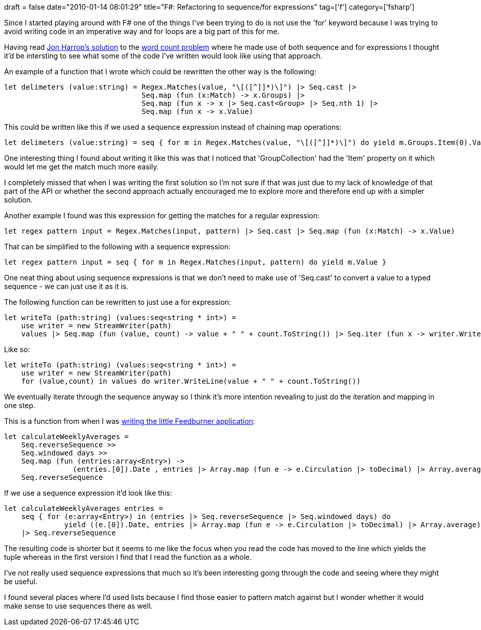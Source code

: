+++
draft = false
date="2010-01-14 08:01:29"
title="F#: Refactoring to sequence/for expressions"
tag=['f']
category=['fsharp']
+++

Since I started playing around with F# one of the things I've been trying to do is not use the 'for' keyword because I was trying to avoid writing code in an imperative way and for loops are a big part of this for me.

Having read http://fsharpnews.blogspot.com/2009/12/zach-cox-word-count-challenge.html[Jon Harrop's solution] to the http://www.markhneedham.com/blog/2009/12/20/f-word-count-using-a-dictionary/[word count problem] where he made use of both sequence and for expressions I thought it'd be intersting to see what some of the code I've written would look like using that approach.

An example of a function that I wrote which could be rewritten the other way is the following:

[source,ocaml]
----

let delimeters (value:string) = Regex.Matches(value, "\[([^]]*)\]") |> Seq.cast |>
                                Seq.map (fun (x:Match) -> x.Groups) |>
                                Seq.map (fun x -> x |> Seq.cast<Group> |> Seq.nth 1) |>
                                Seq.map (fun x -> x.Value)
----

This could be written like this if we used a sequence expression instead of chaining map operations:

[source,ocaml]
----

let delimeters (value:string) = seq { for m in Regex.Matches(value, "\[([^]]*)\]") do yield m.Groups.Item(0).Value }
----

One interesting thing I found about writing it like this was that I noticed that 'GroupCollection' had the 'Item' property on it which would let me get the match much more easily.

I completely missed that when I was writing the first solution so I'm not sure if that was just due to my lack of knowledge of that part of the API or whether the second approach actually encouraged me to explore more and therefore end up with a simpler solution.

Another example I found was this expression for getting the matches for a regular expression:

[source,ocaml]
----

let regex pattern input = Regex.Matches(input, pattern) |> Seq.cast |> Seq.map (fun (x:Match) -> x.Value)
----

That can be simplified to the following with a sequence expression:

[source,ocaml]
----

let regex pattern input = seq { for m in Regex.Matches(input, pattern) do yield m.Value }
----

One neat thing about using sequence expressions is that we don't need to make use of 'Seq.cast' to convert a value to a typed sequence - we can just use it as it is.

The following function can be rewritten to just use a for expression:

[source,ocaml]
----

let writeTo (path:string) (values:seq<string * int>) =
    use writer = new StreamWriter(path)
    values |> Seq.map (fun (value, count) -> value + " " + count.ToString()) |> Seq.iter (fun x -> writer.WriteLine(x))
----

Like so:

[source,ocaml]
----

let writeTo (path:string) (values:seq<string * int>) =
    use writer = new StreamWriter(path)
    for (value,count) in values do writer.WriteLine(value + " " + count.ToString())
----

We eventually iterate through the sequence anyway so I think it's more intention revealing to just do the iteration and mapping in one step.

This is a function from when I was http://www.markhneedham.com/blog/2009/07/12/f-a-day-writing-a-feedburner-graph-creator/[writing the little Feedburner application]:

[source,ocaml]
----

let calculateWeeklyAverages =
    Seq.reverseSequence >>
    Seq.windowed days >>
    Seq.map (fun (entries:array<Entry>) ->
                (entries.[0]).Date , entries |> Array.map (fun e -> e.Circulation |> toDecimal) |> Array.average ) >>
    Seq.reverseSequence
----

If we use a sequence expression it'd look like this:

[source,ocaml]
----

let calculateWeeklyAverages entries =
    seq { for (e:array<Entry>) in (entries |> Seq.reverseSequence |> Seq.windowed days) do
              yield ((e.[0]).Date, entries |> Array.map (fun e -> e.Circulation |> toDecimal) |> Array.average) }
    |> Seq.reverseSequence
----

The resulting code is shorter but it seems to me like the focus when you read the code has moved to the line which yields the tuple whereas in the first version I find that I read the function as a whole.

I've not really used sequence expressions that much so it's been interesting going through the code and seeing where they might be useful.

I found several places where I'd used lists because I find those easier to pattern match against but I wonder whether it would make sense to use sequences there as well.
